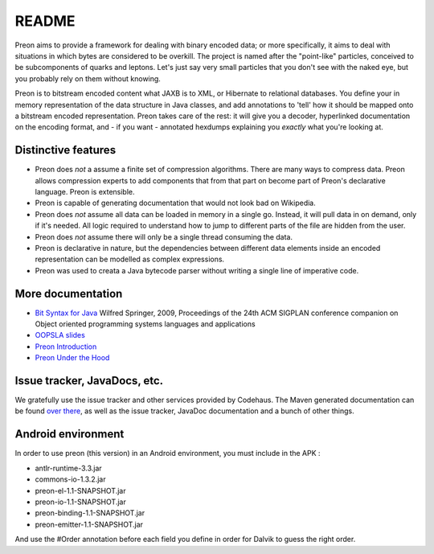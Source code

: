 ========
 README
========

Preon aims to provide a framework for dealing with binary encoded
data; or more specifically, it aims to deal with situations in which
bytes are considered to be overkill. The project is named after the
"point-like" particles, conceived to be subcomponents of quarks and
leptons. Let's just say very small particles that you don't see with
the naked eye, but you probably rely on them without knowing.

Preon is to bitstream encoded content what JAXB is to XML, or
Hibernate to relational databases. You define your in memory
representation of the data structure in Java classes, and add
annotations to 'tell' how it should be mapped onto a bitstream encoded
representation. Preon takes care of the rest: it will give you a
decoder, hyperlinked documentation on the encoding format, and - if
you want - annotated hexdumps explaining you *exactly* what you're
looking at.

Distinctive features
====================

* Preon does *not* a assume a finite set of compression
  algorithms. There are many ways to compress data. Preon allows
  compression experts to add components that from that part on become
  part of Preon's declarative language. Preon is extensible.
* Preon is capable of generating documentation that would not look
  bad on Wikipedia. 
* Preon does *not* assume all data can be loaded in memory in a single
  go. Instead, it will pull data in on demand, only if it's
  needed. All logic required to understand how to jump to different
  parts of the file are hidden from the user.
* Preon does *not* assume there will only be a single thread
  consuming the data.
* Preon is declarative in nature, but the dependencies between
  different data elements inside an encoded representation can be
  modelled as complex expressions.
* Preon was used to creata a Java bytecode parser without writing a
  single line of imperative code.

More documentation
==================

* `Bit Syntax for Java <http://dl.acm.org/citation.cfm?id=1639955>`_
  Wilfred Springer, 2009, Proceedings of the 24th ACM SIGPLAN
  conference companion on Object oriented programming systems
  languages and applications
* `OOPSLA slides
  <http://www.slideshare.net/springerw/oopsla-talk-on-preon>`_
* `Preon Introduction
  <http://www.scribd.com/doc/8128172/Preon-Introduction>`_
* `Preon Under the Hood
  <http://www.scribd.com/doc/7988375/Preon-Under-the-Hood>`_

Issue tracker, JavaDocs, etc.
=============================

We gratefully use the issue tracker and other services provided by
Codehaus. The Maven generated documentation can be found `over there
<http://preon.codehaus.org/>`_, as well as the issue tracker, JavaDoc
documentation and a bunch of other things.


Android environment
===================

In order to use preon (this version) in an Android environment, you
must include in the APK :

- antlr-runtime-3.3.jar  
- commons-io-1.3.2.jar 
- preon-el-1.1-SNAPSHOT.jar 
- preon-io-1.1-SNAPSHOT.jar
- preon-binding-1.1-SNAPSHOT.jar 
- preon-emitter-1.1-SNAPSHOT.jar

And use the #Order annotation before each field you define in order for
Dalvik to guess the right order.
